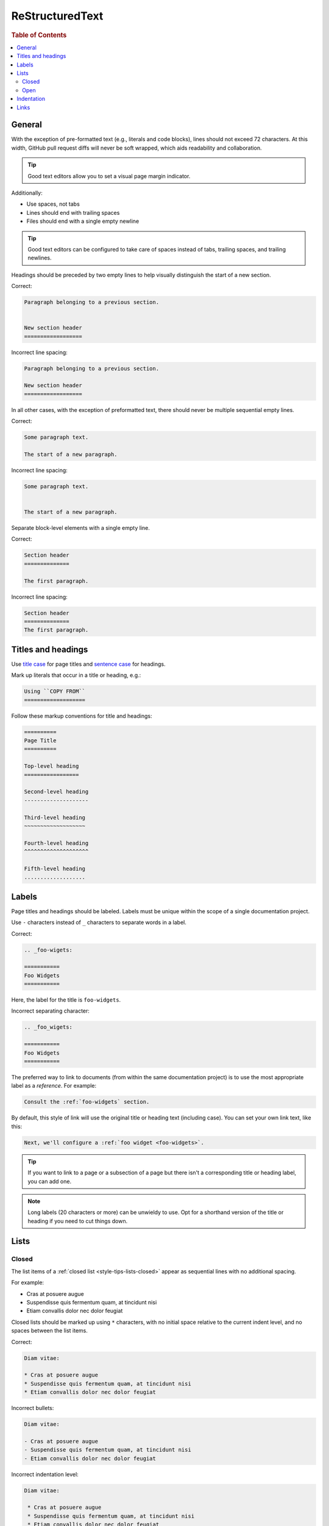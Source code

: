.. _rst:

================
ReStructuredText
================

.. rubric:: Table of Contents

.. contents::
   :local:


.. _rst-general:

General
=======

With the exception of pre-formatted text (e.g., literals and code
blocks), lines should not exceed 72 characters. At this width, GitHub
pull request diffs will never be soft wrapped, which aids readability
and collaboration.

.. TIP::

    Good text editors allow you to set a visual page margin indicator.

Additionally:

* Use spaces, not tabs
* Lines should end with trailing spaces
* Files should end with a single empty newline

.. TIP::

    Good text editors can be configured to take care of spaces instead
    of tabs, trailing spaces, and trailing newlines.

Headings should be preceded by two empty lines to help visually
distinguish the start of a new section.

Correct:

.. code-block:: rst

    Paragraph belonging to a previous section.


    New section header
    ==================

Incorrect line spacing:

.. rst-class:: incorrect
.. code-block:: rst

    Paragraph belonging to a previous section.

    New section header
    ==================

In all other cases, with the exception of preformatted text, there
should never be multiple sequential empty lines.

Correct:

.. code-block:: rst

    Some paragraph text.

    The start of a new paragraph.

Incorrect line spacing:

.. rst-class:: incorrect
.. code-block:: rst

    Some paragraph text.


    The start of a new paragraph.

Separate block-level elements with a single empty line.

Correct:

.. code-block:: rst

    Section header
    ==============

    The first paragraph.

Incorrect line spacing:

.. rst-class:: incorrect
.. code-block:: rst

    Section header
    ==============
    The first paragraph.

.. _rst-titles-headings:

Titles and headings
===================

Use `title case`_ for page titles and `sentence case`_ for headings.

Mark up literals that occur in a title or heading, e.g.:

.. code-block:: rst

    Using ``COPY FROM``
    ===================

Follow these markup conventions for title and headings:

.. code-block:: rst

    ==========
    Page Title
    ==========

    Top-level heading
    =================

    Second-level heading
    --------------------

    Third-level heading
    ~~~~~~~~~~~~~~~~~~~

    Fourth-level heading
    ^^^^^^^^^^^^^^^^^^^^

    Fifth-level heading
    ...................


.. _rst-labels:

Labels
======

Page titles and headings should be labeled. Labels must be unique within
the scope of a single documentation project.

Use ``-`` characters instead of ``_`` characters to separate words in a
label.

Correct:

.. code-block:: rst

    .. _foo-wigets:

    ===========
    Foo Widgets
    ===========

Here, the label for the title is ``foo-widgets``.

Incorrect separating character:

.. rst-class:: incorrect
.. code-block:: rst

    .. _foo_wigets:

    ===========
    Foo Widgets
    ===========

The preferred way to link to documents (from within the same
documentation project) is to use the most appropriate label as a
*reference*. For example:

.. code-block:: rst

    Consult the :ref:`foo-widgets` section.

By default, this style of link will use the original title or heading
text (including case). You can set your own link text, like this:

.. code-block:: rst

    Next, we'll configure a :ref:`foo widget <foo-widgets>`.

.. TIP::

    If you want to link to a page or a subsection of a page but there
    isn't a corresponding title or heading label, you can add one.

.. NOTE::

    Long labels (20 characters or more) can be unwieldy to use. Opt for
    a shorthand version of the title or heading if you need to cut
    things down.


.. _lists:

Lists
=====


.. _lists-closed:

Closed
------

The list items of a :ref:`closed list <style-tips-lists-closed>` appear
as sequential lines with no additional spacing.

For example:

* Cras at posuere augue
* Suspendisse quis fermentum quam, at tincidunt nisi
* Etiam convallis dolor nec dolor feugiat

Closed lists should be marked up using ``*`` characters, with no initial
space relative to the current indent level, and no spaces between the
list items.

Correct:

.. code-block:: rst

    Diam vitae:

    * Cras at posuere augue
    * Suspendisse quis fermentum quam, at tincidunt nisi
    * Etiam convallis dolor nec dolor feugiat

Incorrect bullets:

.. rst-class:: incorrect
.. code-block:: rst

    Diam vitae:

    - Cras at posuere augue
    - Suspendisse quis fermentum quam, at tincidunt nisi
    - Etiam convallis dolor nec dolor feugiat

Incorrect indentation level:

.. rst-class:: incorrect
.. code-block:: rst

    Diam vitae:

     * Cras at posuere augue
     * Suspendisse quis fermentum quam, at tincidunt nisi
     * Etiam convallis dolor nec dolor feugiat

Incorrect line spacing:

.. rst-class:: incorrect
.. code-block:: rst

    Diam vitae:

    * Cras at posuere augue

    * Suspendisse quis fermentum quam, at tincidunt nisi

    * Etiam convallis dolor nec dolor feugiat

.. _lists-open:

Open
----

The list items of an  :ref:`open list <style-tips-lists-open>` appear
separated like paragraphs.

For example:

.. rst-class:: open

* Integer faucibus, nisl non hendrerit maximus, purus massa dignissim
  tellus, posuere.

* Lacus dolor sit amet tellus. Mauris vel ultrices magna.

  Suspendisse quis fermentum quam, at tincidunt nisi. Etiam convallis
  dolor nec dolor feugiat, non sagittis justo dictum.

* Nullam scelerisque lectus orci, nec rhoncus libero sollicitudin nec.
  Suspendisse dictum eros eu dui lacinia, vitae ullamcorper magna
  dictum. Etiam eget ornare nibh.

Closed lists should be marked up using ``*`` characters, with no initial
space relative to the current indent level, and one empty line between
list items. They must also be prefixed with the ``.. rst-class:: open``
directive.

Correct:

.. code-block:: rst

    Diam vitae:

    .. rst-class:: open

    * Integer faucibus, nisl non hendrerit maximus, purus massa dignissim
      tellus, posuere.

    * Lacus dolor sit amet tellus. Mauris vel ultrices magna.

      Suspendisse quis fermentum quam, at tincidunt nisi. Etiam convallis
      dolor nec dolor feugiat, non sagittis justo dictum.

    * Nullam scelerisque lectus orci, nec rhoncus libero sollicitudin nec.
      Suspendisse dictum eros eu dui lacinia, vitae ullamcorper magna
      dictum. Etiam eget ornare nibh.

Missing directive:

.. rst-class:: incorrect
.. code-block:: rst

    Diam vitae:

    * Integer faucibus, nisl non hendrerit maximus, purus massa dignissim
      tellus, posuere.

    * Lacus dolor sit amet tellus. Mauris vel ultrices magna.

      Suspendisse quis fermentum quam, at tincidunt nisi. Etiam convallis
      dolor nec dolor feugiat, non sagittis justo dictum.

    * Nullam scelerisque lectus orci, nec rhoncus libero sollicitudin nec.
      Suspendisse dictum eros eu dui lacinia, vitae ullamcorper magna
      dictum. Etiam eget ornare nibh.

Incorrect line spacing:

.. rst-class:: incorrect
.. code-block:: rst

    Diam vitae:

    .. rst-class:: open

    * Integer faucibus, nisl non hendrerit maximus, purus massa dignissim
      tellus, posuere.
    * Lacus dolor sit amet tellus. Mauris vel ultrices magna.

      Suspendisse quis fermentum quam, at tincidunt nisi. Etiam convallis
      dolor nec dolor feugiat, non sagittis justo dictum.
    * Nullam scelerisque lectus orci, nec rhoncus libero sollicitudin nec.
      Suspendisse dictum eros eu dui lacinia, vitae ullamcorper magna
      dictum. Etiam eget ornare nibh.


.. _indentation:

Indentation
===========

Literal blocks and admonition blocks should be indented by four
characters.

Correct:

.. code-block:: rst

    Here's a code example::

        print("Hello world!")

.. code-block:: rst

    Here's a code example:

    .. code-block::

        print("Hello world!")

.. code-block:: rst

    .. NOTE::

        Some note text.

Incorrect indentation level:

.. rst-class:: incorrect
.. code-block:: rst

    .. NOTE::

       Some note text.

.. _rst-links:


Links
=====

Order link URL lists alphabetically (case-insensitive) and keep them at the end
of the document.

Links should be listed as a single block and this block should be separated
from the main text by two empty lines.

Correct:

.. code-block:: rst

    Lorem ipsum dolor sit amet.


    .. _Elasticsearch: http://www.elasticsearch.org/
    .. _Lucene: http://lucene.apache.org/core/

Missing double separator:

.. rst-class:: incorrect
.. code-block:: rst

    Lorem ipsum dolor sit amet.

    .. _Lucene: http://lucene.apache.org/core/
    .. _Elasticsearch: http://www.elasticsearch.org/

Incorrect separator line between link items:

.. rst-class:: incorrect
.. code-block:: rst

    Lorem ipsum dolor sit amet.


    .. _Elasticsearch: http://www.elasticsearch.org/

    .. _Lucene: http://lucene.apache.org/core/

Incorrect sort order:

.. rst-class:: incorrect
.. code-block:: rst

    Lorem ipsum dolor sit amet.


    .. _Lucene: http://lucene.apache.org/core/
    .. _Elasticsearch: http://www.elasticsearch.org/


.. _sentence case: https://en.wiktionary.org/wiki/sentence_case
.. _title case: http://individed.com/code/to-title-case/
